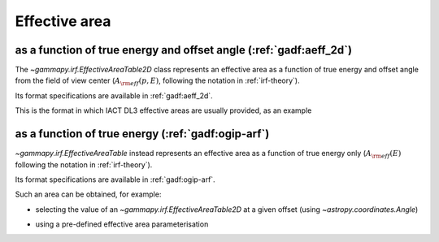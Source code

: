 .. _irf-aeff:

Effective area
==============

as a function of true energy and offset angle (:ref:`gadf:aeff_2d`)
-------------------------------------------------------------------
The `~gammapy.irf.EffectiveAreaTable2D` class represents an effective area as a function of true energy and offset angle from the field of view center
(:math:`A_{\rm eff}(p, E)`, following the notation in :ref:`irf-theory`). 

Its format specifications are available in :ref:`gadf:aeff_2d`.

This is the format in which IACT DL3 effective areas are usually provided, as an example

.. plot:: irf/plot_aeff.py
    :include-source:
    
as a function of true energy (:ref:`gadf:ogip-arf`)
---------------------------------------------------
`~gammapy.irf.EffectiveAreaTable` instead represents an effective area as a function of true energy only 
(:math:`A_{\rm eff}(E)` following the notation in :ref:`irf-theory`).

Its format specifications are available in :ref:`gadf:ogip-arf`.

Such an area can be obtained, for example: 

- selecting the value of an `~gammapy.irf.EffectiveAreaTable2D` at a given offset (using `~astropy.coordinates.Angle`)

.. plot:: irf/plot_aeff_table.py
    :include-source:

- using a pre-defined effective area parameterisation

.. plot:: irf/plot_aeff_param.py
    :include-source:
    